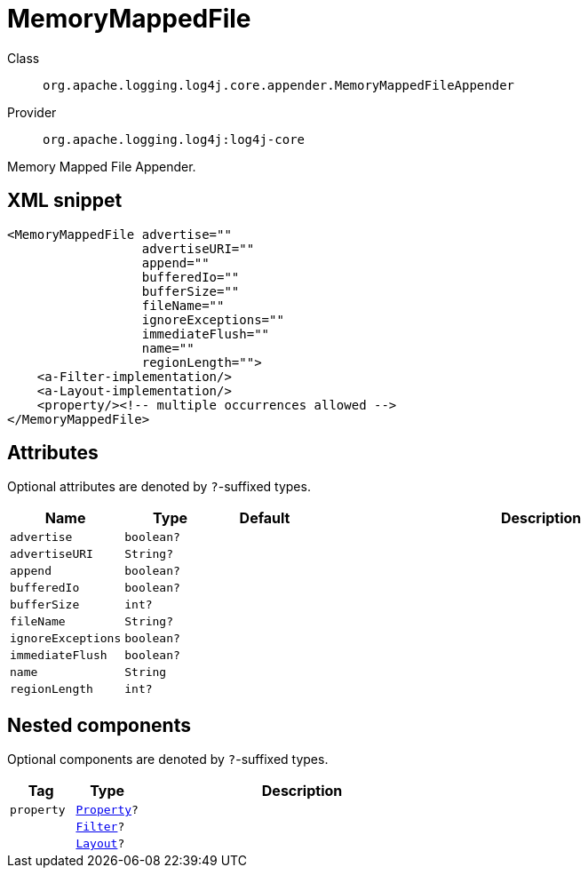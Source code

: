 ////
Licensed to the Apache Software Foundation (ASF) under one or more
contributor license agreements. See the NOTICE file distributed with
this work for additional information regarding copyright ownership.
The ASF licenses this file to You under the Apache License, Version 2.0
(the "License"); you may not use this file except in compliance with
the License. You may obtain a copy of the License at

    https://www.apache.org/licenses/LICENSE-2.0

Unless required by applicable law or agreed to in writing, software
distributed under the License is distributed on an "AS IS" BASIS,
WITHOUT WARRANTIES OR CONDITIONS OF ANY KIND, either express or implied.
See the License for the specific language governing permissions and
limitations under the License.
////

[#org_apache_logging_log4j_core_appender_MemoryMappedFileAppender]
= MemoryMappedFile

Class:: `org.apache.logging.log4j.core.appender.MemoryMappedFileAppender`
Provider:: `org.apache.logging.log4j:log4j-core`


Memory Mapped File Appender.

[#org_apache_logging_log4j_core_appender_MemoryMappedFileAppender-XML-snippet]
== XML snippet
[source, xml]
----
<MemoryMappedFile advertise=""
                  advertiseURI=""
                  append=""
                  bufferedIo=""
                  bufferSize=""
                  fileName=""
                  ignoreExceptions=""
                  immediateFlush=""
                  name=""
                  regionLength="">
    <a-Filter-implementation/>
    <a-Layout-implementation/>
    <property/><!-- multiple occurrences allowed -->
</MemoryMappedFile>
----

[#org_apache_logging_log4j_core_appender_MemoryMappedFileAppender-attributes]
== Attributes

Optional attributes are denoted by `?`-suffixed types.

[cols="1m,1m,1m,5"]
|===
|Name|Type|Default|Description

|advertise
|boolean?
|
a|

|advertiseURI
|String?
|
a|

|append
|boolean?
|
a|

|bufferedIo
|boolean?
|
a|

|bufferSize
|int?
|
a|

|fileName
|String?
|
a|

|ignoreExceptions
|boolean?
|
a|

|immediateFlush
|boolean?
|
a|

|name
|String
|
a|

|regionLength
|int?
|
a|

|===

[#org_apache_logging_log4j_core_appender_MemoryMappedFileAppender-components]
== Nested components

Optional components are denoted by `?`-suffixed types.

[cols="1m,1m,5"]
|===
|Tag|Type|Description

|property
|xref:../log4j-core/org.apache.logging.log4j.core.config.Property.adoc[Property]?
a|

|
|xref:../log4j-core/org.apache.logging.log4j.core.Filter.adoc[Filter]?
a|

|
|xref:../log4j-core/org.apache.logging.log4j.core.Layout.adoc[Layout]?
a|

|===
